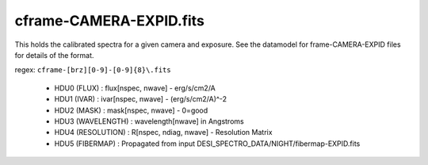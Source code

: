 ========================
cframe-CAMERA-EXPID.fits
========================

This holds the calibrated spectra for a given camera and exposure.
See the datamodel for frame-CAMERA-EXPID files for details of the format.

regex: ``cframe-[brz][0-9]-[0-9]{8}\.fits``

  - HDU0 (FLUX) : flux[nspec, nwave] - erg/s/cm2/A
  - HDU1 (IVAR) : ivar[nspec, nwave] - (erg/s/cm2/A)^-2
  - HDU2 (MASK) : mask[nspec, nwave] - 0=good
  - HDU3 (WAVELENGTH) : wavelength[nwave] in Angstroms
  - HDU4 (RESOLUTION) : R[nspec, ndiag, nwave] - Resolution Matrix
  - HDU5 (FIBERMAP) : Propagated from input DESI_SPECTRO_DATA/NIGHT/fibermap-EXPID.fits
